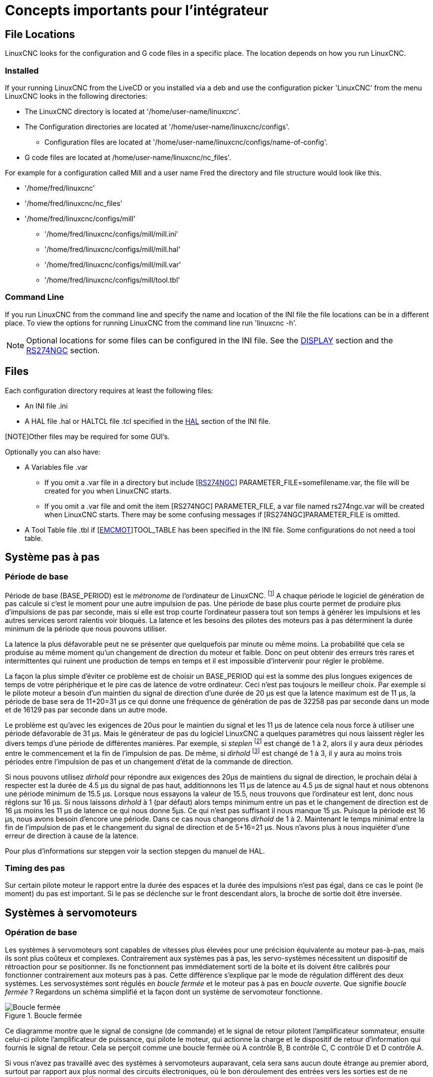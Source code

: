 [[cha:concepts-integrateur]]

= Concepts importants pour l'intégrateur

== File Locations

LinuxCNC looks for the configuration and G code files in a specific place. The
location depends on how you run LinuxCNC.

=== Installed

If your running LinuxCNC from the LiveCD or you installed via a deb and use the
configuration picker 'LinuxCNC' from the menu LinuxCNC looks in the following
directories:

* The LinuxCNC directory is located at '/home/user-name/linuxcnc'.
* The Configuration directories are located at '/home/user-name/linuxcnc/configs'.
**  Configuration files are located at '/home/user-name/linuxcnc/configs/name-of-config'.
* G code files are located at /home/user-name/linuxcnc/nc_files'.

For example for a configuration called Mill and a user name Fred the directory
and file structure would look like this.

* '/home/fred/linuxcnc'
* '/home/fred/linuxcnc/nc_files'
* '/home/fred/linuxcnc/configs/mill'
** '/home/fred/linuxcnc/configs/mill/mill.ini'
** '/home/fred/linuxcnc/configs/mill/mill.hal'
** '/home/fred/linuxcnc/configs/mill/mill.var'
** '/home/fred/linuxcnc/configs/mill/tool.tbl'

=== Command Line

If you run LinuxCNC from the command line and specify the name and location of
the INI file the file locations can be in a different place. To view the
options for running LinuxCNC from the command line run 'linuxcnc -h'.

[NOTE]
Optional locations for some files can be configured in the INI file. See the
<<sec:display-section,DISPLAY>> section and the <<sec:rs274ngc-section,RS274NGC>>
section.


== Files

Each configuration directory requires at least the following files:

* An INI file .ini
* A HAL file .hal or HALTCL file .tcl specified in the 
  <<sec:hal-section,HAL>> section of the INI file.

[NOTE]Other files may be required for some GUI's.

Optionally you can also have:

* A Variables file .var
** If you omit a .var file in a directory but include
   [<<sec:rs274ngc-section,RS274NGC>>] PARAMETER_FILE=somefilename.var, the file
   will be created for you when LinuxCNC starts.
** If you omit a .var file  and  omit the item [RS274NGC] PARAMETER_FILE, a var
   file named rs274ngc.var will be created when LinuxCNC starts. There may be
   some confusing messages if [RS274NGC]PARAMETER_FILE is omitted.
* A Tool Table file .tbl if [<<sec:emcmot-section,EMCMOT>>]TOOL_TABLE has been
  specified in the INI file. Some configurations do not need a tool table.

== Système pas à pas

=== Période de base

Période de base (BASE_PERIOD) est le _métronome_ de l'ordinateur de LinuxCNC. footnote:[Cette section fait référence à
l'utilisation de _stepgen_ le générateur de pas intégré à LinuxCNC.
Certains dispositifs matériels ont leur propre générateur de pas
et n'utilisent pas celui incorporé à LinuxCNC. Dans ce cas se référer
au manuel du matériel concerné.] A chaque période le logiciel de
génération de pas calcule si c'est le moment pour une autre impulsion
de pas. Une période de base plus courte permet de produire plus
d'impulsions de pas par seconde, mais si elle est trop courte l'ordinateur
passera tout son temps à générer les impulsions et les autres services
seront ralentis voir bloqués.
La latence et les besoins des pilotes des moteurs pas à pas déterminent la durée minimum de la période que nous pouvons utiliser.

La latence la plus défavorable peut ne se présenter que quelquefois par
minute ou même moins. La probabilité que cela se produise au même
moment qu'un changement de direction du moteur et faible. Donc on peut obtenir des erreurs très rares et intermittentes qui
ruinent une production de temps en temps et il est impossible d'intervenir pour régler le problème.

La façon la plus simple d'éviter ce problème est de choisir un
BASE_PERIOD qui est la somme des plus longues exigences de temps
de votre périphérique et le pire cas de latence de votre ordinateur.
Ceci n'est pas toujours le meilleur choix.
Par exemple si le pilote moteur a besoin d'un maintien du signal
de direction d'une durée de 20 µs est que la latence maximum est
de 11 µs, la période de base sera de 11+20=31 µs ce qui donne une fréquence
de génération de pas de 32258 pas par seconde dans un mode et de 16129 pas par seconde dans un autre mode.

Le problème est qu'avec les exigences de 20us pour le maintien
du signal et les 11 µs de latence cela nous force à utiliser une
période défavorable de 31 µs. Mais le générateur de pas du
logiciel LinuxCNC a quelques paramètres qui nous laissent régler
les divers temps d'une période de différentes manières.
Par exemple, si _steplen_ footnote:[Steplen se réfère à un paramètre
qui ajuste la performance du générateur de pas incorporé à LinuxCNC,
_stepgen_, qui est un composant de HAL. Ce paramètre ajuste
la longueur de l'impulsion de pas. Continuez à lire, on expliquera tous finalement.] est changé de 1 à 2, alors il y aura deux
périodes entre le commencement et la fin de l'impulsion de pas. De même, si _dirhold_ footnote:[dirhold se réfère à un paramètre
qui adapte la longueur du maintien du signal de commande de direction.] est changé de 1 à 3, il y aura au moins trois périodes
entre l'impulsion de pas et un changement d'état de la commande de direction.

Si nous pouvons utilisez _dirhold_ pour répondre aux exigences des 20µs
de maintiens du signal de direction, le prochain délai à respecter est
la durée de 4.5 µs du signal de pas haut, additionnons les 11 µs de
latence au 4.5 µs de signal haut et nous obtenons une période minimum
de 15.5 µs.
Lorsque nous essayons la valeur de 15.5, nous trouvons que l'ordinateur
est lent, donc nous réglons sur 16 µs.
Si nous laissons _dirhold_ à 1 (par défaut) alors temps minimum entre un pas et le changement de direction est de 16 µs moins les 11 µs
de latence ce qui nous donne 5µs. Ce qui n'est pas suffisant il nous manque 15 µs. Puisque la période est 16 µs, nous avons besoin d'encore
une période. Dans ce cas nous changeons _dirhold_ de 1 à 2. Maintenant le temps minimal entre la fin de l'impulsion de pas et le changement
du signal de direction et de 5+16=21 µs. Nous n'avons plus à nous inquiéter d'une erreur de direction à cause de la latence.

Pour plus d'informations sur stepgen voir la section stepgen du manuel de HAL.

=== Timing des pas

Sur certain pilote moteur le rapport entre la durée des espaces et la durée des impulsions n'est pas égal, dans ce cas
le point (le moment) du pas est important. Si le pas se déclenche
sur le front descendant alors, la broche de sortie doit être inversée.

== Systèmes à servomoteurs

=== Opération de base

Les systèmes à servomoteurs sont capables de vitesses plus élevées pour
une précision équivalente au moteur pas-à-pas, mais ils sont plus coûteux
et complexes. Contrairement aux systèmes pas à pas, les servo-systèmes
nécessitent un dispositif de rétroaction pour se positionner.
Ils ne fonctionnent pas immédiatement sorti de la boite et
ils doivent être calibrés pour fonctionner contrairement aux moteurs pas à pas.
Cette différence s'explique par le mode de régulation différent
des deux systèmes. Les servosystèmes sont régulés en _boucle fermée_ et le moteur pas à pas en _boucle ouverte_.
Que signifie _boucle fermée_ ? Regardons un schéma simplifié et la façon dont un système de servomoteur fonctionne.

.Boucle fermée
image::images/servo-feedback_fr.png[alt="Boucle fermée"]

Ce diagramme montre que le signal de consigne (de commande) et le signal
de retour pilotent l'amplificateur sommateur, ensuite celui-ci pilote
l'amplificateur de puissance, qui pilote le moteur, qui actionne
la charge et le dispositif de retour d'information qui fournis
le signal de retour. Cela se perçoit comme une boucle fermée où
A contrôle B, B contrôle C, C contrôle D et D contrôle A.

Si vous n'avez pas travaillé avec des systèmes à servomoteurs auparavant,
cela sera sans aucun doute étrange au premier abord, surtout
par rapport aux plus normal des circuits électroniques, où le bon
déroulement des entrées vers les sorties est de ne jamais revenir
en arrière.footnote:[Si cela peut aider, l'équivalent le plus proche
dans le monde numérique ce sont les machines d'état,
machines séquentielles où l'état des sorties à ce moment dépend de l'état que les entrées et sorties avaient avant. Si cela n'aide
pas, alors passons.]
Si tout contrôle tout le reste comment cela peut-il fonctionner, qui
en a la charge ? La réponse est que LinuxCNC peut contrôler ce système, mais il doit le faire en choisissant une des différentes méthodes de contrôle.
La méthode de contrôle qu'utilise LinuxCNC, est l'une des plus simples
et la meilleure appelée PID.

PID est l'acronyme de **P**roportionnelle, **I**ntégrale et **D**érivée.
La valeur proportionnelle détermine la réaction à l'erreur actuelle,
la valeur intégrale détermine la réaction basée sur la somme d'erreurs
récentes et la valeur dérivée détermine la réaction basée sur
la vitesse de variation de l'erreur. Ce sont trois techniques communes
de mathématique qui sont appliquées pour fournir un processus de suivi
d'une consigne. Dans le cas de LinuxCNC le processus que nous
voulons contrôler est l'actuelle position de l'axe et le point de consigne qui est la position commandée l'axe.

.Boucle PID
image::images/pid-feedback_fr.png[alt="Boucle PID"]

En ajustant trois composantes (proportionnelle, intégrale et dérivée)
dans l'algorithme du contrôleur PID, nous pouvons concevoir
une régulation qui s'adapte aux exigences de processus spécifiques.
La réponse du contrôleur peut être décrite en trois termes
de réactivité : une erreur, de tolérance, au dépassement du point
de consigne et au taux d'oscillation du système.

=== Terme proportionnel

Le terme proportionnel appelé plus souvent gain proportionnel
applique un changement à la sortie qui est proportionnelle a la valeur
d'erreur courante. Un gain élevé provoque un grand changement à
la sortie pour un petit changement de l'erreur. Si le gain est
trop haut, le système peut devenir instable. Au contraire,
un gain trop faible aboutit à une faible réponse de la sortie
en réaction à une grande erreur d'entrée. Si le gain proportionnel
est trop bas, il peut être trop faible pour répondre aux perturbations du système.

En l'absence de perturbation, un contrôle proportionnel pur ne
se positionnera pas à sa valeur cible, mais conservera un état
d'erreur statique qui est une fonction du gain proportionnel et
du gain du processus. Malgré la compensation de l'état stationnaire,
tant la théorie des systèmes asservis que la pratique industrielle
indiquent que c'est le terme proportionnel qui devrait contribuer à la plus grande partie du changement de la sortie.

=== Terme intégral

La contribution du terme intégral est proportionnelle à l'amplitude
de l'erreur et à sa durée. La somme des erreurs instantanées au fil
du temps (intégration) donne la compensation accumulée qui devrait
avoir été corrigée précédemment.
L'intégration de l'erreur est alors multipliée par le gain d'intégral
et ajoutée à la sortie du contrôleur.

Le terme intégral lorsqu'il est ajouté augmente le mouvement
du processus vers la consigne, il élimine l'erreur de statisme qui
se produit avec un régulateur proportionnel seul. Cependant, puisque
le terme intégral doit répondre aux erreurs accumulées par le passé,
il peut causer un dépassement de la valeur de consigne actuelle
(dépasser le point de consigne et puis créer un écart dans
l'autre sens).

=== Terme dérivé

Le taux de variation de l'erreur du processus est calculé en
déterminant la pente de l'erreur au cours du temps (c'est-à-dire
sa dérivée première en relation avec le temps) et en multipliant ce
taux de changement par le gain de dérivé.

Le terme dérivé ralentit le taux de variation de la sortie du régulateur,
cet effet est plus visible à proximité du point de consigne du contrôleur.
Par conséquent, le contrôle dérivé est utilisé pour réduire l'ampleur du
dépassement que produit la composante intégrale et pour améliorer la stabilité
de la combinaison contrôleur processus.

=== Réglage de la boucle

Si les paramètres du contrôleur PID (les gains des termes proportionnel,
intégral et dérivé) sont mal choisis, l'entrée du processus contrôlé peut
être instable, c'est-à-dire sa sortie diverge, avec ou sans oscillation et,
est limitée seulement par la saturation ou la rupture mécanique. Le réglage
fin d'une boucle de contrôle consiste en l'ajustement de ses paramètres de
contrôle (gain proportionnel, gain intégral, gain dérivé) aux valeurs optimums
pour la réponse désirée.

=== Réglage manuel

Une méthode de réglage simple consiste à régler les valeurs *I* et *D* à
zéro. Augmentons la valeur de *P* jusqu'à ce que la sortie oscille, *P*
devrait être paramétré approximativement à la moitié de cette valeur pour
diminuer d'un quart l'amplitude de ce type de réponse. Augmentons sa valeur
pour que n'importe quelle compensation soit correcte dans un temps raisonnable
pour le processus. Cependant, une valeur trop élevée apporte de l'instabilité.
Ensuite, augmentons la valeur de *D* pour que la réponse soit suffisamment
rapide pour atteindre sa référence après une perturbation de charge. Cependant,
une valeur trop grande de *D* provoquera une réponse excessive et un
dépassement. Un réglage de boucle PID rapide a un dépassement léger pour
atteindre le point de consigne plus rapidement, cependant, certains systèmes
ne peuvent accepter de dépassement, dans ce cas, une boucle fermée sur-amortie
est nécessaire, cela requière une valeur *P* significativement plus basse que celle provoquant l'oscillation.

== RTAI

La _Real Time Application Interface_ (RTAI) Interface d'application temps réel
est utilisée pour fournir la meilleure performance temps réel. Le noyau patché
RTAI permet d'écrire des applications avec des contraintes temporelles strictes.
RTAI donne la possibilité d'avoir des logiciels comme ceux de génération de pas
qui ont besoin d'un timing précis.

=== ACPI

L'Advanced Configuration and Power Interface (ACPI) a de nombreuses et
différentes fonctions, dont la plupart interfèrent avec les performances du
système temps réel. (Pour par exemple: la gestion de l'énergie, la réduction de
puissance du processeur, la variation de fréquence du CPU, etc.)
Le noyau LinuxCNC (et probablement tous les noyaux RTAI-patché) ont les
fonctions ACPI désactivées. ACPI prend également soin de mettre hors tension le
système après qu'un arrêt système a été commandé, et c'est pourquoi vous
pourriez avoir besoin de presser sur le bouton d'alimentation pour éteindre complètement votre ordinateur.
Le groupe RTAI a amélioré cela dans les versions récentes, de sorte que votre système LinuxCNC peut éteindre le système par lui-même.

